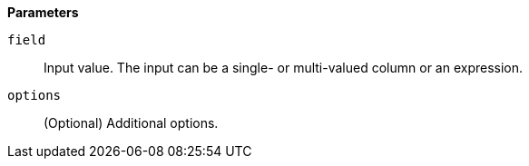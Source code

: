 // This is generated by ESQL's AbstractFunctionTestCase. Do no edit it. See ../README.md for how to regenerate it.

*Parameters*

`field`::
Input value. The input can be a single- or multi-valued column or an expression.

`options`::
(Optional) Additional options.
